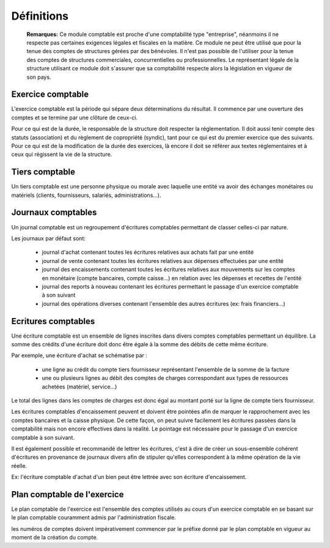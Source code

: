 Définitions
===========

	**Remarques:** Ce module comptable est proche d'une comptabilité type "entreprise", néanmoins il ne respecte pas certaines exigences légales et fiscales en la matière.
	Ce module ne peut être utilisé que pour la tenue des comptes de structures gérées par des bénévoles. Il n'est pas possible de l'utiliser pour la tenue des comptes de structures commerciales, concurrentielles ou professionnelles.
	Le représentant légale de la structure utilisant ce module doit s'assurer que sa comptabilité respecte alors la législation en vigueur de son pays.

Exercice comptable
------------------

L'exercice comptable est la période qui sépare deux déterminations du résultat. Il commence par une ouverture des comptes et se termine par une clôture de ceux-ci.

Pour ce qui est de la durée, le responsable de la structure doit respecter la réglementation. Il doit aussi tenir compte des statuts (association) et du règlement de copropriété (syndic), tant pour ce qui est du premier exercice que des suivants. Pour ce qui est de la modification de la durée des exercices, là encore il doit se référer aux textes réglementaires et à ceux qui régissent la vie de la structure.


Tiers comptable
---------------

Un tiers comptable est une personne physique ou morale avec laquelle une entité va avoir des échanges monétaires ou matériels (clients, fournisseurs, salariés, administrations...).

Journaux comptables
-------------------

Un journal comptable est un regroupement d'écritures comptables permettant de classer celles-ci par nature.

Les journaux par défaut sont:

 * journal d'achat contenant toutes les écritures relatives aux achats fait par une entité
 * journal de vente contenant toutes les écritures relatives aux dépenses effectuées par une entité
 * journal des encaissements contenant toutes les écritures relatives aux mouvements sur les comptes en monétaire (compte bancaires, compte caisse...) en relation avec les dépenses et recettes de l'entité
 * journal des reports à nouveau contenant les écritures permettant le passage d'un exercice comptable à son suivant
 * journal des opérations diverses contenant l'ensemble des autres écritures (ex: frais financiers...)

Ecritures comptables
--------------------

Une écriture comptable est un ensemble de lignes inscrites dans divers comptes comptables permettant un équilibre.
La somme des crédits d'une écriture doit donc être égale à la somme des débits de cette même écriture.

Par exemple, une écriture d'achat se schématise par :

 * une ligne au crédit du compte tiers fournisseur représentant l'ensemble de la somme de la facture
 * une ou plusieurs lignes au débit des comptes de charges correspondant aux types de ressources achetées (matériel, service...)
 
Le total des lignes dans les comptes de charges est donc égal au montant porté sur la ligne de compte tiers fournisseur.

Les écritures comptables d'encaissement peuvent et doivent être pointées afin de marquer le rapprochement avec les comptes bancaires et la caisse physique. De cette façon, on peut suivre facilement les écritures passées dans la comptabilité mais non encore effectives dans la réalité. Le pointage est nécessaire pour le passage d'un exercice comptable à son suivant.

Il est également possible et recommandé de lettrer les écritures, c'est à dire de créer un sous-ensemble cohérent d'écritures en provenance de journaux divers afin de stipuler qu'elles correspondent à la même opération de la vie réelle.

Ex: l'écriture comptable d'achat d'un bien peut être lettrée avec son écriture d'encaissement.

Plan comptable de l'exercice
----------------------------

Le plan comptable de l'exercice est l'ensemble des comptes utilisés au cours d'un exercice comptable en se basant sur le plan comptable couramment admis par l'administration fiscale.

les numéros de comptes doivent impérativement commencer par le préfixe donné par le plan comptable en vigueur au moment de la création du compte.
